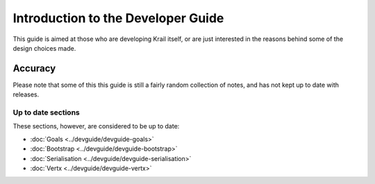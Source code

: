 ===================================
Introduction to the Developer Guide
===================================

This guide is aimed at those who are developing Krail itself, or are
just interested in the reasons behind some of the design choices made.

Accuracy
========

Please note that some of this this guide is still a fairly random
collection of notes, and has not kept up to date with releases.

Up to date sections
-------------------

These sections, however, are considered to be up to date:

-  :doc:`Goals <../devguide/devguide-goals>`

-  :doc:`Bootstrap <../devguide/devguide-bootstrap>`

-  :doc:`Serialisation <../devguide/devguide-serialisation>`

-  :doc:`Vertx <../devguide/devguide-vertx>`
